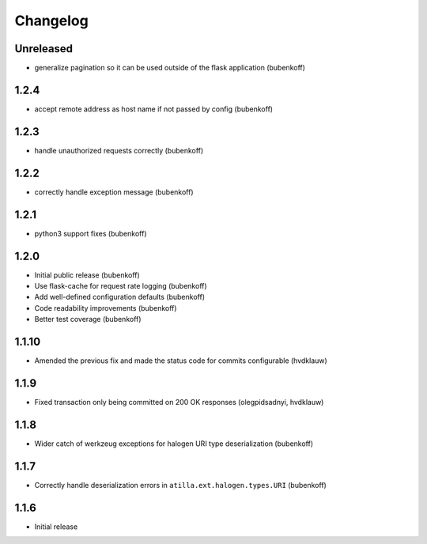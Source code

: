 Changelog
=========

Unreleased
----------

* generalize pagination so it can be used outside of the flask application (bubenkoff)

1.2.4
-----

* accept remote address as host name if not passed by config (bubenkoff)

1.2.3
-----

* handle unauthorized requests correctly (bubenkoff)

1.2.2
-----

* correctly handle exception message (bubenkoff)

1.2.1
-----

* python3 support fixes (bubenkoff)

1.2.0
-----

* Initial public release (bubenkoff)
* Use flask-cache for request rate logging (bubenkoff)
* Add well-defined configuration defaults (bubenkoff)
* Code readability improvements (bubenkoff)
* Better test coverage (bubenkoff)

1.1.10
------

* Amended the previous fix and made the status code for commits configurable (hvdklauw)

1.1.9
-----

* Fixed transaction only being committed on 200 OK responses (olegpidsadnyi, hvdklauw)

1.1.8
-----

* Wider catch of werkzeug exceptions for halogen URI type deserialization (bubenkoff)

1.1.7
-----

* Correctly handle deserialization errors in ``atilla.ext.halogen.types.URI`` (bubenkoff)

1.1.6
-----

* Initial release
